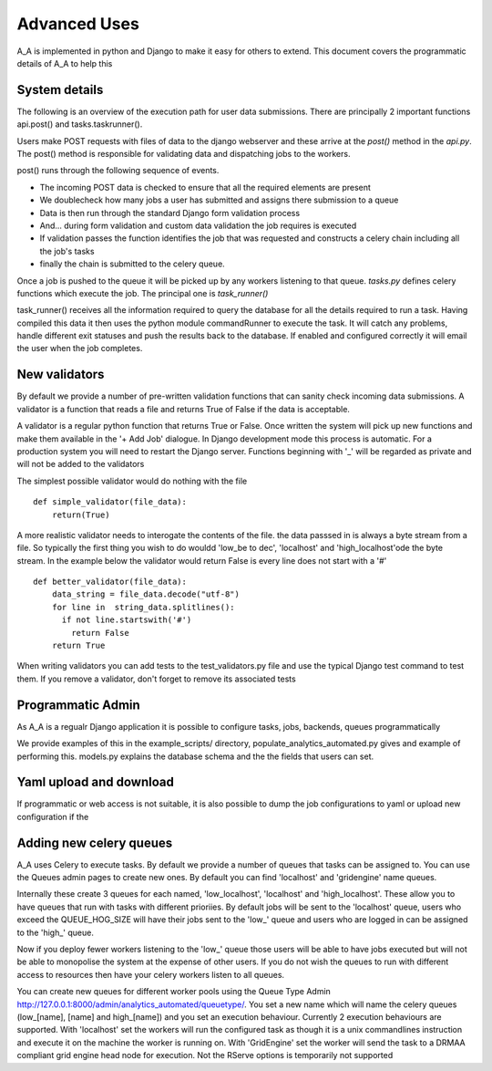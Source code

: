 .. _advanced_uses:

Advanced Uses
=============

A_A is implemented in python and Django to make it easy for others to extend.
This document covers the programmatic details of A_A to help this

System details
^^^^^^^^^^^^^^

The following is an overview of the execution path for user data submissions.
There are principally 2 important functions api.post() and tasks.taskrunner().

Users make POST requests with files of data to the django webserver and these
arrive at the `post()` method in the `api.py`. The post() method is
responsible for validating data and dispatching jobs to the workers.

post() runs through the following sequence of events.

* The incoming POST data is checked to ensure that all the required elements are present
* We doublecheck how many jobs a user has submitted and assigns there submission to a queue
* Data is then run through the standard Django form validation process
* And... during form validation and custom data validation the job requires is executed
* If validation passes the function identifies the job that was requested and constructs a celery chain including all the job's tasks
* finally the chain is submitted to the celery queue.

Once a job is pushed to the queue it will be picked up by any workers listening to
that queue. `tasks.py` defines celery functions which execute the job. The
principal one is `task_runner()`

task_runner() receives all the information required to query the database for
all the details required to run a task. Having compiled this data it then uses
the python module commandRunner to execute the task. It will catch any problems,
handle different exit statuses and push the results back to the database. If
enabled and configured correctly it will email the user when the job completes.

New validators
^^^^^^^^^^^^^^

By default we provide a number of pre-written validation functions that can sanity
check incoming data submissions. A validator is a function that reads a file
and returns True of False if the data is acceptable.

A validator is a regular python function that returns True or False. Once
written the system will pick up new functions and make them available in the '+ Add Job'
dialogue. In Django development mode this process is automatic. For a production system
you will need to restart the Django server. Functions beginning with '_' will be regarded
as private and will not be added to the validators

The simplest possible validator would do nothing with the file

::

  def simple_validator(file_data):
      return(True)

A more realistic validator needs to interogate the contents of the file.
the data passsed in is always a byte stream from a file. So typically the first
thing you wish to do wouldd 'low_be to dec', 'localhost'
and 'high_localhost'ode the byte stream. In the example below
the validator would return False is every line does not start with a '#'

::

  def better_validator(file_data):
      data_string = file_data.decode("utf-8")
      for line in  string_data.splitlines():
        if not line.startswith('#')
          return False
      return True

When writing validators you can add tests to the test_validators.py file and
use the typical Django test command to test them. If you remove a validator,
don't forget to remove its associated tests

Programmatic Admin
^^^^^^^^^^^^^^^^^^

As A_A is a regualr Django application it is possible to configure tasks, jobs, backends, queues programmatically

We provide examples of this in the example_scripts/ directory, populate_analytics_automated.py gives and example of performing this.
models.py explains the database schema and the the fields that users can set.

Yaml upload and download
^^^^^^^^^^^^^^^^^^^^^^^^

If programmatic or web access is not suitable, it is also possible to dump the
job configurations to yaml or upload new configuration if the

Adding new celery queues
^^^^^^^^^^^^^^^^^^^^^^^^

A_A uses Celery to execute tasks. By default we provide a number of queues
that tasks can be assigned to. You can use the Queues admin pages to create
new ones. By default you can find 'localhost' and 'gridengine' name queues.

Internally these create 3 queues for each named, 'low_localhost', 'localhost'
and 'high_localhost'. These allow you to have queues that run with tasks
with different prioriies. By default jobs will be sent to the 'localhost' queue,
users who exceed the QUEUE_HOG_SIZE will have their jobs sent to the 'low_' queue
and users who are logged in can be assigned to the 'high_' queue.

Now if you deploy fewer workers listening to the 'low_' queue those users
will be able to have jobs executed but will not be able to monopolise the system
at the expense of other users. If you do not wish the queues to run with different
access to resources then have your celery workers listen to all queues.

You can create new queues for different worker pools using the Queue Type Admin
http://127.0.0.1:8000/admin/analytics_automated/queuetype/. You set a new name
which will name the celery queues (low_[name], [name] and high_[name]) and
you set an execution behaviour. Currently 2 execution behaviours are supported.
With 'localhost' set the workers will run the configured task as though it is
a unix commandlines instruction and execute it on the machine the worker is
running on. With 'GridEngine' set the worker will send the task
to a DRMAA compliant grid engine head node for execution. Not the RServe options
is temporarily not supported
